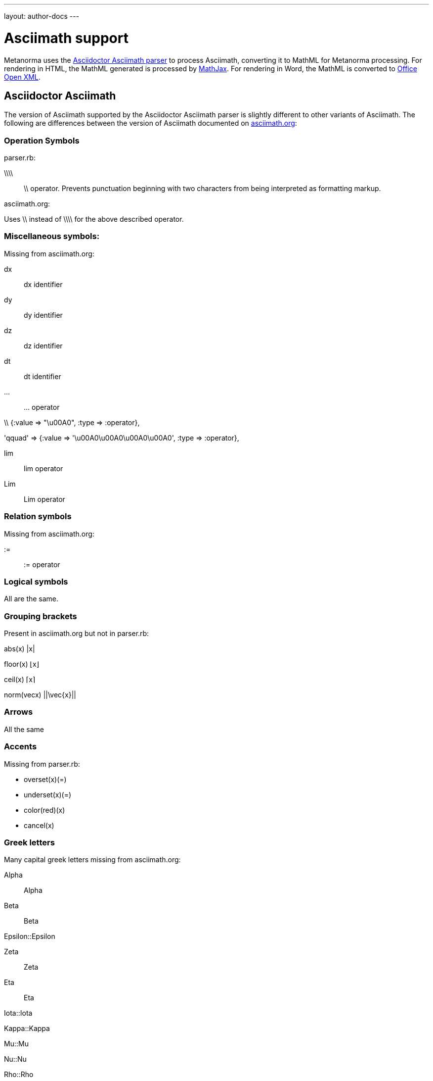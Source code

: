 ---
layout: author-docs
---

= Asciimath support

Metanorma uses the https://github.com/asciidoctor/asciimath[Asciidoctor Asciimath parser]
to process Asciimath, converting it to MathML for Metanorma processing. For rendering in
HTML, the MathML generated is processed by https://www.mathjax.org[MathJax]. For rendering
in Word, the MathML is converted to https://en.wikipedia.org/wiki/Office_Open_XML[Office Open XML].

== Asciidoctor Asciimath

The version of Asciimath supported by the Asciidoctor Asciimath parser is slightly different 
to other variants of Asciimath. The following are differences between the version of Asciimath
documented on http://asciimath.org[asciimath.org]:

=== Operation Symbols
parser.rb:

\\\\ :: \\ operator. Prevents punctuation beginning with two characters from being interpreted as formatting markup.

asciimath.org:

Uses \\  instead of \\\\ for the above described operator.

=== Miscellaneous symbols:

Missing from asciimath.org:

dx:: dx identifier

dy:: dy identifier

dz :: dz identifier

dt :: dt identifier

... :: ... operator

\\  {:value => "\u00A0", :type => :operator},

'qquad' => {:value => '\u00A0\u00A0\u00A0\u00A0', :type => :operator},

lim :: lim  operator 
Lim :: Lim operator 

=== Relation symbols

Missing from asciimath.org:

 :=  :: := operator

=== Logical symbols

All are the same.

=== Grouping brackets
Present in asciimath.org but not in parser.rb:

abs(x)		|x|

floor(x)		⌊x⌋

ceil(x)		⌈x⌉
 
norm(vecx)	 ||\vec{x}|| 

=== Arrows

All the same

=== Accents 

Missing from parser.rb:

* overset(x)(=)
* underset(x)(=)
* color(red)(x)
* cancel(x)

=== Greek letters

Many capital greek letters missing from asciimath.org:

Alpha:: Alpha

Beta:: Beta

Epsilon::Epsilon

Zeta :: Zeta

Eta :: Eta

Iota::Iota

Kappa::Kappa

Mu::Mu

Nu::Nu

Rho::Rho

Tau::`Tau`

Upsilon::Upsilon

Chi::Chi

===  Standard functions

All the same

=== Font commands

Missing from asciimath.org
ii :: italic font
bii :: bold italic font
bcc :: bold script font
bfr :: bold fraktur font
bsf :: bold sans serif font
sfi :: italic sans serif font
sfbi :: sans serif bold italic font

...

== Conversion to Word OOXML

AsciiMath and MathJax processors are tolerant of loose syntax in mathematical expressions.
Currently the conversion of MathML to OOXML is not as tolerant: if a mathematical operator
takes a single argument, the OOXML expects to find that argument brackets as a single entity.
If that does not happen, Word displays a dotted square where it would expect the single
argument to appear. To remedy this, you will need to bracket the argument of the operator
in invisible brackets (`{:`, `:}`).

For example, the following Asciimath displays correctly in HTML under MathJax:

[source,asciidoc]
--
[stem]
++++
bar X' = (1)/(v) sum_(i = 1)^v t_i
++++
--

However, it displays incorrectly in Word:

image::../../assets/site/sum_error.png[]

That is because the `sum` operator expects to find a single expression as its argument,
but `t_i` is processed as two tokens. To get this expression processed correctly for
Word, you will need to bracket `t_i`:

[source,asciidoc]
--
[stem]
++++
bar X' = (1)/(v) sum_(i = 1)^v {:t_i:}
++++
--

